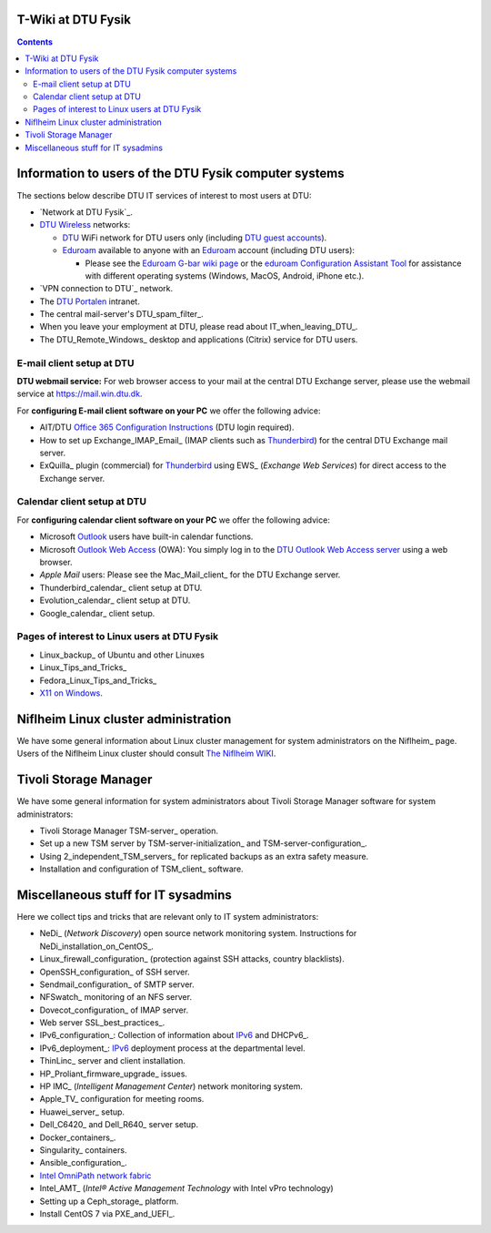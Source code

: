 T-Wiki at DTU Fysik
====================

.. Contents::

Information to users of the DTU Fysik computer systems
======================================================

The sections below describe DTU IT services of interest to most users at DTU:

* `Network at DTU Fysik`_.
* `DTU Wireless <http://www.wireless.dtu.dk/en.html>`_ networks:

  * `DTU <http://portalen.dtu.dk/DTU_Generelt/AIT/Services/Infrastruktur/Tr%C3%A5dl%C3%B8st%20netv%C3%A6rk.aspx>`_ WiFi network for DTU users only
    (including `DTU guest accounts <http://auth.wireless.dtu.dk/account.html>`_).

  * Eduroam_ available to anyone with an Eduroam_ account (including DTU users):

    * Please see the `Eduroam G-bar wiki page <http://gbar.dtu.dk/index.php/faq/4-eduroam>`_ 
      or the `eduroam Configuration Assistant Tool <https://cat.eduroam.org/>`_
      for assistance with different operating systems (Windows, MacOS, Android, iPhone etc.).

* `VPN connection to DTU`_ network.
* The `DTU Portalen <http://portalen.dtu.dk/>`_ intranet.
* The central mail-server's DTU_spam_filter_.
* When you leave your employment at DTU, please read about IT_when_leaving_DTU_.
* The DTU_Remote_Windows_ desktop and applications (Citrix) service for DTU users.

.. _Eduroam: https://www.eduroam.org/


E-mail client setup at DTU
--------------------------

**DTU webmail service:**
For web browser access to your mail at the central DTU Exchange server, please use the webmail service at https://mail.win.dtu.dk.

For **configuring E-mail client software on your PC** we offer the following advice:

* AIT/DTU `Office 365 Configuration Instructions <https://www.inside.dtu.dk/Medarbejder/IT-og-telefoni/IT-systemer-og-vaerktoejer/Email/FAQ/Mail/Office_365_-_Exchange_Online?fs=1>`_ (DTU login required).
* How to set up Exchange_IMAP_Email_ (IMAP clients such as Thunderbird_) for the central DTU Exchange mail server.
* ExQuilla_ plugin (commercial) for Thunderbird_ using EWS_ (*Exchange Web Services*) for direct access to the Exchange server. 

.. _Thunderbird: https://www.mozilla.org/en-US/thunderbird/
   .. _ExQuilla: https://exquilla.zendesk.com/home
      .. _EWS: https://en.wikipedia.org/wiki/Microsoft_Exchange_Server#Clients

Calendar client setup at DTU
----------------------------

For **configuring calendar client software on your PC** we offer the following advice:

* Microsoft `Outlook <http://en.wikipedia.org/wiki/Microsoft_Outlook>`_ users have built-in calendar functions.
* Microsoft `Outlook Web Access <http://en.wikipedia.org/wiki/Outlook_Web_App>`_ (OWA): You simply log in to the `DTU Outlook Web Access server <https://mail.win.dtu.dk/>`_ using a web browser.
* *Apple Mail* users: Please see the Mac_Mail_client_ for the DTU Exchange server.
* Thunderbird_calendar_ client setup at DTU.
* Evolution_calendar_ client setup at DTU.
* Google_calendar_ client setup.

Pages of interest to Linux users at DTU Fysik
---------------------------------------------

* Linux_backup_ of Ubuntu and other Linuxes
* Linux_Tips_and_Tricks_
* Fedora_Linux_Tips_and_Tricks_
* `X11 on Windows <https://wiki.fysik.dtu.dk/niflheim/X11_on_Windows>`_.

Niflheim Linux cluster administration
=====================================

We have some general information about Linux cluster management for system administrators on the Niflheim_ page.
Users of the Niflheim Linux cluster should consult `The Niflheim WIKI <https://wiki.fysik.dtu.dk/niflheim>`_.

Tivoli Storage Manager
======================

We have some general information for system administrators about Tivoli Storage Manager software for system administrators:

* Tivoli Storage Manager TSM-server_ operation.

* Set up a new TSM server by TSM-server-initialization_ and TSM-server-configuration_.

* Using 2_independent_TSM_servers_ for replicated backups as an extra safety measure.

* Installation and configuration of TSM_client_ software.

Miscellaneous stuff for IT sysadmins
====================================

Here we collect tips and tricks that are relevant only to IT system administrators:

* NeDi_ (*Network Discovery*) open source network monitoring system. Instructions for NeDi_installation_on_CentOS_.

* Linux_firewall_configuration_ (protection against SSH attacks, country blacklists).

* OpenSSH_configuration_ of SSH server.

* Sendmail_configuration_ of SMTP server.

* NFSwatch_ monitoring of an NFS server.

* Dovecot_configuration_ of IMAP server.

* Web server SSL_best_practices_.

* IPv6_configuration_: Collection of information about IPv6_ and DHCPv6_.

* IPv6_deployment_: IPv6_ deployment process at the departmental level.

* ThinLinc_ server and client installation.

* HP_Proliant_firmware_upgrade_ issues.

* HP IMC_ (*Intelligent Management Center*) network monitoring system.

* Apple_TV_ configuration for meeting rooms.

* Huawei_server_ setup.

* Dell_C6420_ and Dell_R640_ server setup.

* Docker_containers_.

* Singularity_ containers.

* Ansible_configuration_.

* `Intel OmniPath network fabric <https://wiki.fysik.dtu.dk/niflheim/OmniPath>`_

* Intel_AMT_ (*Intel® Active Management Technology* with Intel vPro technology) 

* Setting up a Ceph_storage_ platform.

* Install CentOS 7 via PXE_and_UEFI_.

.. _IPv6: http://en.wikipedia.org/wiki/Ipv6
   .. _DHCPv6: http://en.wikipedia.org/wiki/DHCPv6
      .. _Singularity: https://wiki.fysik.dtu.dk/niflheim/Singularity_installation
